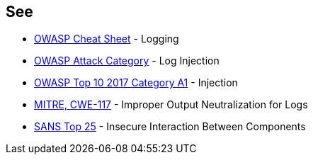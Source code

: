 == See

* https://cheatsheetseries.owasp.org/cheatsheets/Logging_Cheat_Sheet.html[OWASP Cheat Sheet] - Logging
* https://www.owasp.org/index.php/Log_Injection[OWASP Attack Category] - Log Injection
* https://www.owasp.org/index.php/Top_10-2017_A1-Injection[OWASP Top 10 2017 Category A1] - Injection
* https://cwe.mitre.org/data/definitions/117.html[MITRE, CWE-117] - Improper Output Neutralization for Logs
* https://www.sans.org/top25-software-errors/#cat1[SANS Top 25] - Insecure Interaction Between Components